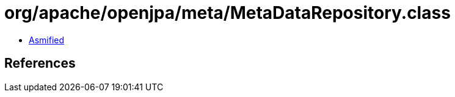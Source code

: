 = org/apache/openjpa/meta/MetaDataRepository.class

 - link:MetaDataRepository-asmified.java[Asmified]

== References

